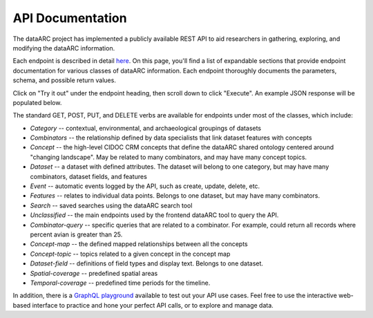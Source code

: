 API Documentation
=================

The dataARC project has implemented a publicly available REST API to aid
researchers in gathering, exploring, and modifying the dataARC information.

Each endpoint is described in detail `here
<https://api.data-arc.org/documentation>`__.  On this page, you'll find a list
of expandable sections that provide endpoint documentation for various classes
of dataARC information. Each endpoint thoroughly documents the parameters,
schema, and possible return values.

Click on "Try it out" under the endpoint heading, then scroll down to click
"Execute". An example JSON response will be populated below.

The standard GET, POST, PUT, and DELETE verbs are available for endpoints under most of
the classes, which include:

* *Category* -- contextual, environmental, and archaeological groupings of datasets
* *Combinators* -- the relationship defined by data specialists that link dataset
  features with concepts
* *Concept* -- the high-level CIDOC CRM concepts that define the dataARC shared ontology
  centered around "changing landscape". May be related to many combinators, and
  may have many concept topics.
* *Dataset* -- a dataset with defined attributes. The dataset will belong to one
  category, but may have many combinators, dataset fields, and features
* *Event* -- automatic events logged by the API, such as create, update, delete,
  etc.
* *Features* -- relates to individual data points. Belongs to one dataset, but may
  have many combinators.
* *Search* -- saved searches using the dataARC search tool
* *Unclassified* -- the main endpoints used by the frontend dataARC tool to query
  the API.
* *Combinator-query* -- specific queries that are related to a combinator. For
  example, could return all records where percent avian is greater than 25.
* *Concept-map* -- the defined mapped relationships between all the concepts
* *Concept-topic* -- topics related to a given concept in the concept map
* *Dataset-field* -- definitions of field types and display text. Belongs to one
  dataset.
* *Spatial-coverage* -- predefined spatial areas
* *Temporal-coverage* -- predefined time periods for the timeline.


In addition, there is a `GraphQL playground
<https://api.data-arc.org/graphql>`__ available to test out your API use cases.
Feel free to use the interactive web-based interface to practice and hone your
perfect API calls, or to explore and manage data.
